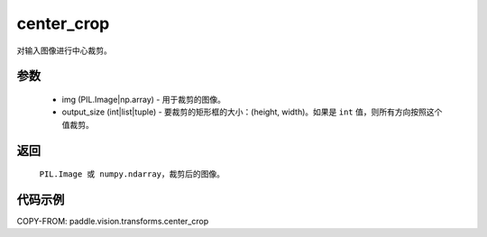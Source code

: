 .. _cn_api_vision_transforms_center_crop:

center_crop
-------------------------------

.. py:function:: paddle.vision.transforms.center_crop(img, output_size)

对输入图像进行中心裁剪。

参数
:::::::::

    - img (PIL.Image|np.array) - 用于裁剪的图像。
    - output_size (int|list|tuple) - 要裁剪的矩形框的大小：(height, width)。如果是 ``int`` 值，则所有方向按照这个值裁剪。

返回
:::::::::

    ``PIL.Image 或 numpy.ndarray``，裁剪后的图像。

代码示例
:::::::::

COPY-FROM: paddle.vision.transforms.center_crop
